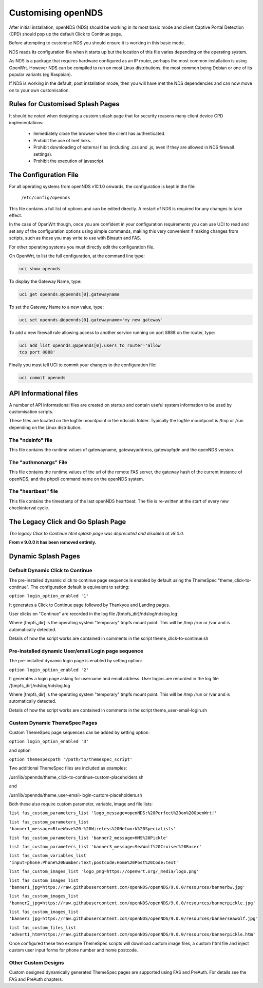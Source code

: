 Customising openNDS
########################

After initial installation, openNDS (NDS) should be working in its most basic mode and client Captive Portal Detection (CPD) should pop up the default Click to Continue page.

Before attempting to customise NDS you should ensure it is working in this basic mode.

NDS reads its configuration file when it starts up but the location of this file varies depending on the operating system.

As NDS is a package that requires hardware configured as an IP router, perhaps the most common installation is using OpenWrt. However NDS can be compiled to run on most Linux distributions, the most common being Debian or one of its popular variants (eg Raspbian).

If NDS is working in the default, post installation mode, then you will have met the NDS dependencies and can now move on to your own customisation.

Rules for Customised Splash Pages
*********************************

It should be noted when designing a custom splash page that for security reasons many client device CPD implementations:

 * Immediately close the browser when the client has authenticated.

 * Prohibit the use of href links.

 * Prohibit downloading of external files (including .css and .js, even if they are allowed in NDS firewall settings).

 * Prohibit the execution of javascript.

The Configuration File
**********************

For all operating systems from openNDS v10.1.0 onwards, the configuration is kept in the file:

  ``/etc/config/opennds``


This file contains a full list of options and can be edited directly. A restart of NDS is required for any changes to take effect.

In the case of OpenWrt though, once you are confident in your configuration requirements you can use UCI to read and set any of the configuration options using simple commands, making this very convenient if making changes from scripts, such as those you may write to use with Binauth and FAS.

For other operating systems you must directly edit the configuration file.

On OpenWrt, to list the full configuration, at the command line type:

.. code-block:: sh

  uci show opennds

To display the Gateway Name, type:

.. code-block:: sh

  uci get opennds.@opennds[0].gatewayname

To set the Gateway Name to a new value, type:

.. code-block:: sh

  uci set opennds.@opennds[0].gatewayname='my new gateway'

To add a new firewall rule allowing access to another service running on port 8888 on the router, type:

.. code-block:: sh

 uci add_list opennds.@opennds[0].users_to_router='allow
 tcp port 8888'

Finally you must tell UCI to commit your changes to the configuration file:

.. code-block:: sh

  uci commit opennds

API Informational files
***********************

A number of API informational files are created on startup and contain useful system information to be used by customisation scripts.

These files are located on the logfile mountpoint in the ndscids folder.
Typically the logfile mountpoint is /tmp or /run depending on the Linux distribution.

The "ndsinfo" file
==================

This file contains the runtime values of gatewayname, gatewayaddress, gatewayfqdn and the openNDS version.

The "authmonargs" File
======================

This file contains the runtime values of the url of the remote FAS server, the gateway hash of the current instance of openNDS, and the phpcli command name on the openNDS system.

The "heartbeat" file
====================

This file contains the timestamp of the last openNDS heartbeat. The file is re-written at the start of every new checkinterval cycle.

The Legacy Click and Go Splash Page
************************************

*The legacy Click to Continue html splash page was deprecated and disabled at v8.0.0.*

**From v 9.0.0 it has been removed entirely.**

Dynamic Splash Pages
********************

Default Dynamic Click to Continue
=================================

The pre-installed dynamic click to continue page sequence is enabled by default using the ThemeSpec "theme_click-to-continue".
The configuration default is equivalent to setting:

``option login_option_enabled '1'``

It generates a Click to Continue page followed by Thankyou and Landing pages.

User clicks on "Continue" are recorded in the log file /[tmpfs_dir]/ndslog/ndslog.log

Where [tmpfs_dir] is the operating system "temporary" tmpfs mount point.
This will be  /tmp /run or /var and is automatically detected.

Details of how the script works are contained in comments in the script theme_click-to-continue.sh


Pre-Installed dynamic User/email Login page sequence
====================================================

The pre-installed dynamic login page is enabled by setting option:

``option login_option_enabled '2'``

It generates a login page asking for username and email address.
User logins are recorded in the log file /[tmpfs_dir]/ndslog/ndslog.log

Where [tmpfs_dir] is the operating system "temporary" tmpfs mount point.
This will be  /tmp /run or /var and is automatically detected.

Details of how the script works are contained in comments in the script theme_user-email-login.sh


Custom Dynamic ThemeSpec Pages
==============================
Custom ThemeSpec page sequences can be added by setting option:

``option login_option_enabled '3'``

and option

``option themespecpath '/path/to/themespec_script'``

Two additional ThemeSpec files are included as examples:

/usr/lib/opennds/theme_click-to-continue-custom-placeholders.sh

and

/usr/lib/opennds/theme_user-email-login-custom-placeholders.sh

Both these also require custom parameter, variable, image and file lists:

``list fas_custom_parameters_list 'logo_message=openNDS:%20Perfect%20on%20OpenWrt!'``

``list fas_custom_parameters_list 'banner1_message=BlueWave%20-%20Wireless%20Network%20Specialists'``

``list fas_custom_parameters_list 'banner2_message=HMS%20Pickle'``

``list fas_custom_parameters_list 'banner3_message=SeaWolf%20Cruiser%20Racer'``

``list fas_custom_variables_list 'input=phone:Phone%20Number:text;postcode:Home%20Post%20Code:text'``

``list fas_custom_images_list 'logo_png=https://openwrt.org/_media/logo.png'``

``list fas_custom_images_list 'banner1_jpg=https://raw.githubusercontent.com/openNDS/openNDS/9.0.0/resources/bannerbw.jpg'``

``list fas_custom_images_list 'banner2_jpg=https://raw.githubusercontent.com/openNDS/openNDS/9.0.0/resources/bannerpickle.jpg'``

``list fas_custom_images_list 'banner3_jpg=https://raw.githubusercontent.com/openNDS/openNDS/9.0.0/resources/bannerseawolf.jpg'``

``list fas_custom_files_list 'advert1_htm=https://raw.githubusercontent.com/openNDS/openNDS/9.0.0/resources/bannerpickle.htm'``

Once configured these two example ThemeSpec scripts will download custom image files, a custom html file and inject custom user input forms for phone number and home postcode.

Other Custom Designs
====================
Custom designed dynamically generated ThemeSpec pages are supported using FAS and PreAuth. For details see the FAS and PreAuth chapters.

